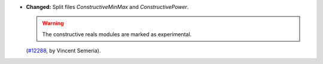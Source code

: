 - **Changed:**
  Split files `ConstructiveMinMax` and `ConstructivePower`.

  .. warning:: The constructive reals modules are marked as experimental.

  (`#12288 <https://github.com/coq/coq/pull/12288>`_,
  by Vincent Semeria).
